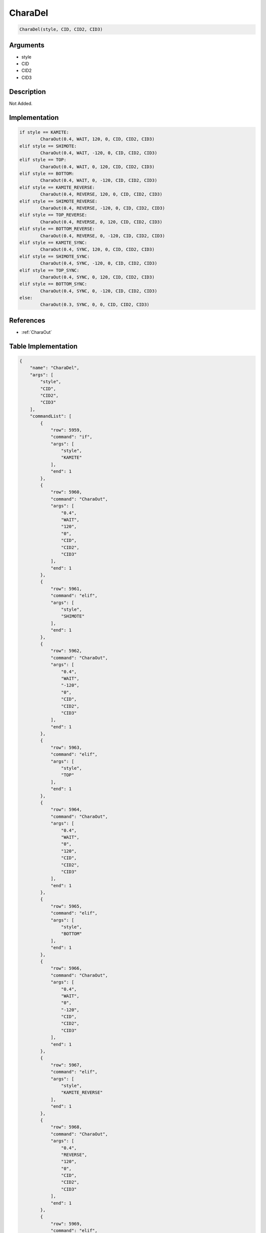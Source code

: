 .. _CharaDel:

CharaDel
========================

.. code-block:: text

	CharaDel(style, CID, CID2, CID3)


Arguments
------------

* style
* CID
* CID2
* CID3

Description
-------------

Not Added.

Implementation
-------------

.. code-block:: python

	if style == KAMITE:
		CharaOut(0.4, WAIT, 120, 0, CID, CID2, CID3)
	elif style == SHIMOTE:
		CharaOut(0.4, WAIT, -120, 0, CID, CID2, CID3)
	elif style == TOP:
		CharaOut(0.4, WAIT, 0, 120, CID, CID2, CID3)
	elif style == BOTTOM:
		CharaOut(0.4, WAIT, 0, -120, CID, CID2, CID3)
	elif style == KAMITE_REVERSE:
		CharaOut(0.4, REVERSE, 120, 0, CID, CID2, CID3)
	elif style == SHIMOTE_REVERSE:
		CharaOut(0.4, REVERSE, -120, 0, CID, CID2, CID3)
	elif style == TOP_REVERSE:
		CharaOut(0.4, REVERSE, 0, 120, CID, CID2, CID3)
	elif style == BOTTOM_REVERSE:
		CharaOut(0.4, REVERSE, 0, -120, CID, CID2, CID3)
	elif style == KAMITE_SYNC:
		CharaOut(0.4, SYNC, 120, 0, CID, CID2, CID3)
	elif style == SHIMOTE_SYNC:
		CharaOut(0.4, SYNC, -120, 0, CID, CID2, CID3)
	elif style == TOP_SYNC:
		CharaOut(0.4, SYNC, 0, 120, CID, CID2, CID3)
	elif style == BOTTOM_SYNC:
		CharaOut(0.4, SYNC, 0, -120, CID, CID2, CID3)
	else:
		CharaOut(0.3, SYNC, 0, 0, CID, CID2, CID3)

References
-------------
* :ref:`CharaOut`

Table Implementation
-------------

.. code-block:: json

	{
	    "name": "CharaDel",
	    "args": [
	        "style",
	        "CID",
	        "CID2",
	        "CID3"
	    ],
	    "commandList": [
	        {
	            "row": 5959,
	            "command": "if",
	            "args": [
	                "style",
	                "KAMITE"
	            ],
	            "end": 1
	        },
	        {
	            "row": 5960,
	            "command": "CharaOut",
	            "args": [
	                "0.4",
	                "WAIT",
	                "120",
	                "0",
	                "CID",
	                "CID2",
	                "CID3"
	            ],
	            "end": 1
	        },
	        {
	            "row": 5961,
	            "command": "elif",
	            "args": [
	                "style",
	                "SHIMOTE"
	            ],
	            "end": 1
	        },
	        {
	            "row": 5962,
	            "command": "CharaOut",
	            "args": [
	                "0.4",
	                "WAIT",
	                "-120",
	                "0",
	                "CID",
	                "CID2",
	                "CID3"
	            ],
	            "end": 1
	        },
	        {
	            "row": 5963,
	            "command": "elif",
	            "args": [
	                "style",
	                "TOP"
	            ],
	            "end": 1
	        },
	        {
	            "row": 5964,
	            "command": "CharaOut",
	            "args": [
	                "0.4",
	                "WAIT",
	                "0",
	                "120",
	                "CID",
	                "CID2",
	                "CID3"
	            ],
	            "end": 1
	        },
	        {
	            "row": 5965,
	            "command": "elif",
	            "args": [
	                "style",
	                "BOTTOM"
	            ],
	            "end": 1
	        },
	        {
	            "row": 5966,
	            "command": "CharaOut",
	            "args": [
	                "0.4",
	                "WAIT",
	                "0",
	                "-120",
	                "CID",
	                "CID2",
	                "CID3"
	            ],
	            "end": 1
	        },
	        {
	            "row": 5967,
	            "command": "elif",
	            "args": [
	                "style",
	                "KAMITE_REVERSE"
	            ],
	            "end": 1
	        },
	        {
	            "row": 5968,
	            "command": "CharaOut",
	            "args": [
	                "0.4",
	                "REVERSE",
	                "120",
	                "0",
	                "CID",
	                "CID2",
	                "CID3"
	            ],
	            "end": 1
	        },
	        {
	            "row": 5969,
	            "command": "elif",
	            "args": [
	                "style",
	                "SHIMOTE_REVERSE"
	            ],
	            "end": 1
	        },
	        {
	            "row": 5970,
	            "command": "CharaOut",
	            "args": [
	                "0.4",
	                "REVERSE",
	                "-120",
	                "0",
	                "CID",
	                "CID2",
	                "CID3"
	            ],
	            "end": 1
	        },
	        {
	            "row": 5971,
	            "command": "elif",
	            "args": [
	                "style",
	                "TOP_REVERSE"
	            ],
	            "end": 1
	        },
	        {
	            "row": 5972,
	            "command": "CharaOut",
	            "args": [
	                "0.4",
	                "REVERSE",
	                "0",
	                "120",
	                "CID",
	                "CID2",
	                "CID3"
	            ],
	            "end": 1
	        },
	        {
	            "row": 5973,
	            "command": "elif",
	            "args": [
	                "style",
	                "BOTTOM_REVERSE"
	            ],
	            "end": 1
	        },
	        {
	            "row": 5974,
	            "command": "CharaOut",
	            "args": [
	                "0.4",
	                "REVERSE",
	                "0",
	                "-120",
	                "CID",
	                "CID2",
	                "CID3"
	            ],
	            "end": 1
	        },
	        {
	            "row": 5975,
	            "command": "elif",
	            "args": [
	                "style",
	                "KAMITE_SYNC"
	            ],
	            "end": 1
	        },
	        {
	            "row": 5976,
	            "command": "CharaOut",
	            "args": [
	                "0.4",
	                "SYNC",
	                "120",
	                "0",
	                "CID",
	                "CID2",
	                "CID3"
	            ],
	            "end": 1
	        },
	        {
	            "row": 5977,
	            "command": "elif",
	            "args": [
	                "style",
	                "SHIMOTE_SYNC"
	            ],
	            "end": 1
	        },
	        {
	            "row": 5978,
	            "command": "CharaOut",
	            "args": [
	                "0.4",
	                "SYNC",
	                "-120",
	                "0",
	                "CID",
	                "CID2",
	                "CID3"
	            ],
	            "end": 1
	        },
	        {
	            "row": 5979,
	            "command": "elif",
	            "args": [
	                "style",
	                "TOP_SYNC"
	            ],
	            "end": 1
	        },
	        {
	            "row": 5980,
	            "command": "CharaOut",
	            "args": [
	                "0.4",
	                "SYNC",
	                "0",
	                "120",
	                "CID",
	                "CID2",
	                "CID3"
	            ],
	            "end": 1
	        },
	        {
	            "row": 5981,
	            "command": "elif",
	            "args": [
	                "style",
	                "BOTTOM_SYNC"
	            ],
	            "end": 1
	        },
	        {
	            "row": 5982,
	            "command": "CharaOut",
	            "args": [
	                "0.4",
	                "SYNC",
	                "0",
	                "-120",
	                "CID",
	                "CID2",
	                "CID3"
	            ],
	            "end": 1
	        },
	        {
	            "row": 5983,
	            "command": "else",
	            "args": [],
	            "end": 1
	        },
	        {
	            "row": 5984,
	            "command": "CharaOut",
	            "args": [
	                "0.3",
	                "SYNC",
	                "0",
	                "0",
	                "CID",
	                "CID2",
	                "CID3"
	            ],
	            "end": 1
	        },
	        {
	            "row": 5985,
	            "command": "endif",
	            "args": [],
	            "end": 1
	        }
	    ]
	}

Sample
-------------

.. code-block:: json

	{}
